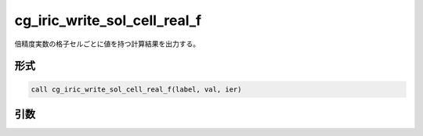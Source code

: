 cg_iric_write_sol_cell_real_f
=============================

倍精度実数の格子セルごとに値を持つ計算結果を出力する。

形式
----
.. code-block:: fortran

   call cg_iric_write_sol_cell_real_f(label, val, ier)

引数
----

.. csv-table:: cg_iric_write_sol_cell_real_f の引数
   :file: cg_iric_write_sol_cell_real_f_args.csv
   :header-rows: 1
